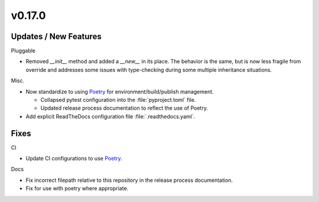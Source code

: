 v0.17.0
=======


Updates / New Features
----------------------

Pluggable

* Removed `__init__` method and added a `__new__` in its place. The behavior is
  the same, but is now less fragile from override and addresses some issues
  with type-checking during some multiple inheritance situations.

Misc.

* Now standardize to using `Poetry`_ for environment/build/publish management.

  * Collapsed pytest configuration into the :file:`pyproject.toml` file.

  * Updated release process documentation to reflect the use of Poetry.

* Add explicit ReadTheDocs configuration file :file:`.readthedocs.yaml`.


Fixes
-----

CI

* Update CI configurations to use `Poetry`_.

Docs

* Fix incorrect filepath relative to this repository in the release process
  documentation.

* Fix for use with poetry where appropriate.


.. _Poetry: https://python-poetry.org/
